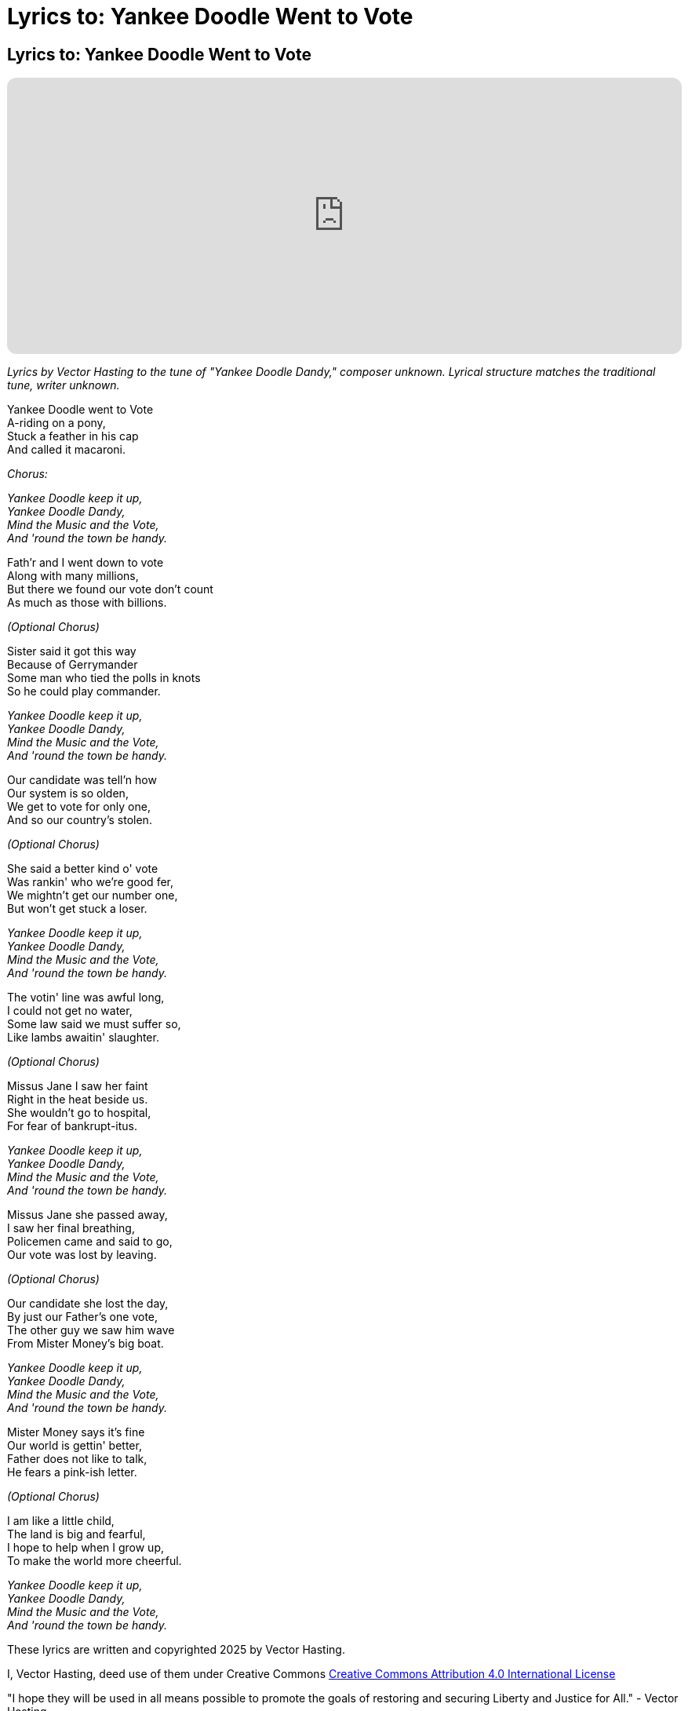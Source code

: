 = Lyrics to: Yankee Doodle Went to Vote
:doctype: book
:table-caption: Data Set
:imagesdir: /content/media/images/
:page-liquid:
:page-stage: 12
:page-draft_complete: 100%
:page-authors: Vector Hasting
:page-todos:

== Lyrics to: Yankee Doodle Went to Vote


++++

<iframe data-testid="embed-iframe" style="border-radius:12px" src="https://open.spotify.com/embed/track/1JoOa8qZyDwJqJLaknMbrk?utm_source=generator" width="100%" height="352" frameBorder="0" allowfullscreen="" allow="autoplay; clipboard-write; encrypted-media; fullscreen; picture-in-picture" loading="lazy"></iframe>

++++

_Lyrics by Vector Hasting to the tune of "Yankee Doodle Dandy," composer unknown._
_Lyrical structure matches the traditional tune, writer unknown._

Yankee Doodle went to Vote +
A-riding on a pony, +
Stuck a feather in his cap +
And called it macaroni. +

_Chorus:_ 

_Yankee Doodle keep it up, +
Yankee Doodle Dandy, +
Mind the Music and the Vote, +
And 'round the town be handy._

Fath'r and I went down to vote +
Along with many millions, +
But there we found our vote don’t count +
As much as those with billions. +

_(Optional Chorus)_

Sister said it got this way +
Because of Gerrymander +
Some man who tied the polls in knots +
So he could play commander.

_Yankee Doodle keep it up, +
Yankee Doodle Dandy, +
Mind the Music and the Vote, +
And 'round the town be handy._

Our candidate was tell’n how +
Our system is so olden, +
We get to vote for only one, +
And so our country's stolen. +

_(Optional Chorus)_

She said a better kind o' vote + 
Was rankin' who we're good fer, + 
We mightn't get our number one, + 
But won't get stuck a loser. + 

_Yankee Doodle keep it up, +
Yankee Doodle Dandy, +
Mind the Music and the Vote, +
And 'round the town be handy._

The votin' line was awful long, +
I could not get no water, +
Some law said we must suffer so, +
Like lambs awaitin' slaughter. +

_(Optional Chorus)_

Missus Jane I saw her faint + 
Right in the heat beside us. +
She wouldn't go to hospital, + 
For fear of bankrupt-itus. +

_Yankee Doodle keep it up, +
Yankee Doodle Dandy, +
Mind the Music and the Vote, +
And 'round the town be handy._

Missus Jane she passed away, +
I saw her final breathing, +
Policemen came and said to go, +
Our vote was lost by leaving. +

_(Optional Chorus)_

Our candidate she lost the day, +
By just our Father's one vote, + 
The other guy we saw him wave +
From Mister Money's big boat. 

_Yankee Doodle keep it up, +
Yankee Doodle Dandy, +
Mind the Music and the Vote, +
And 'round the town be handy._

Mister Money says it's fine +
Our world is gettin' better, +
Father does not like to talk, +
He fears a pink-ish letter. +

_(Optional Chorus)_

I am like a little child, +
The land is big and fearful, +
I hope to help when I grow up, +
To make the world more cheerful. 

_Yankee Doodle keep it up, +
Yankee Doodle Dandy, +
Mind the Music and the Vote, +
And 'round the town be handy._


These lyrics are written and copyrighted 2025 by Vector Hasting. 

I, Vector Hasting, deed use of them under Creative Commons link:http://creativecommons.org/licenses/by-sa/4.0/["Creative Commons Attribution 4.0 International License",window=read-later,opts="noopener,nofollow"]

"I hope they will be used in all means possible to promote the goals of restoring and securing Liberty and Justice for All." - Vector Hasting 

The Attribution should be as close as possible to: +
"Lyrics written and copyrighted 2025 by Vector Hasting to promote ProjectLiberty2029.com"

image::by-sa.png[CC 4.0 BY-SA, alt="CC 4.0 BY-SA", width=200]